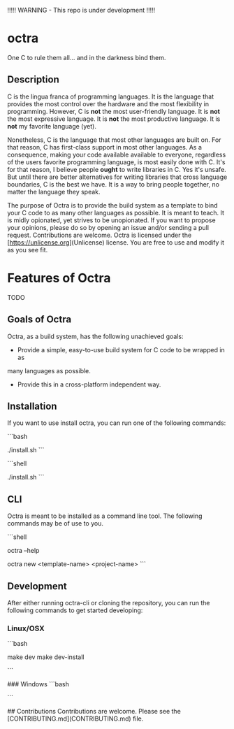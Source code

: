 !!!!! WARNING - This repo is under development !!!!!

* octra

One C to rule them all... and in the darkness bind them.

** Description

C is the lingua franca of programming languages. It is the language that
provides the most control over the hardware and the most flexibility in
programming. However, C is *not* the most user-friendly language. It is *not*
the most expressive language. It is *not* the most productive language. It is
*not* my favorite language (yet).

Nonetheless, C is the language that most other languages are built on. For that
reason, C has first-class support in most other languages. As a consequence,
making your code available available to everyone, regardless of the users
favorite programming language, is most easily done with C. It's for that
reason, I believe people *ought* to write libraries in C. Yes it's unsafe. But
until there are better alternatives for writing libraries that cross language
boundaries, C is the best we have. It is a way to bring people together, no
matter the language they speak.

The purpose of Octra is to provide the build system as a template to bind your
C code to as many other languages as possible. It is meant to teach. It is
midly opionated, yet strives to be unopionated. If you want to propose your
opinions, please do so by opening an issue and/or sending a pull request.
Contributions are welcome. Octra is licensed under the
[https://unlicense.org](Unlicense) license. You are free to use and modify it
as you see fit.

* Features of Octra
TODO

** Goals of Octra
Octra, as a build system, has the following unachieved goals:
 - Provide a simple, easy-to-use build system for C code to be wrapped in as
 many languages as possible.
 - Provide this in a cross-platform independent way.

** Installation

If you want to use install octra, you can run one of the following commands:

```bash
# TODO
# Linux/OSX
./install.sh
```

```shell
# TODO
# Windows powershell
./install.sh
```

** CLI
Octra is meant to be installed as a command line tool. The following commands
may be of use to you.

```shell
# Get help
# TODO
octra --help

# Create a new project
# TODO
octra new <template-name> <project-name>
```

** Development

After either running octra-cli or cloning the repository, you can run the
following commands to get started developing:

*** Linux/OSX
```bash
# TODO
make dev
make dev-install

# or the traditional
# TODO
# cmake -B build -DCMAKE_BUILD_TYPE=Debug
# # cmake --install
```

### Windows
```bash
# TODO
```

## Contributions
Contributions are welcome. Please see the [CONTRIBUTING.md](CONTRIBUTING.md) file.
